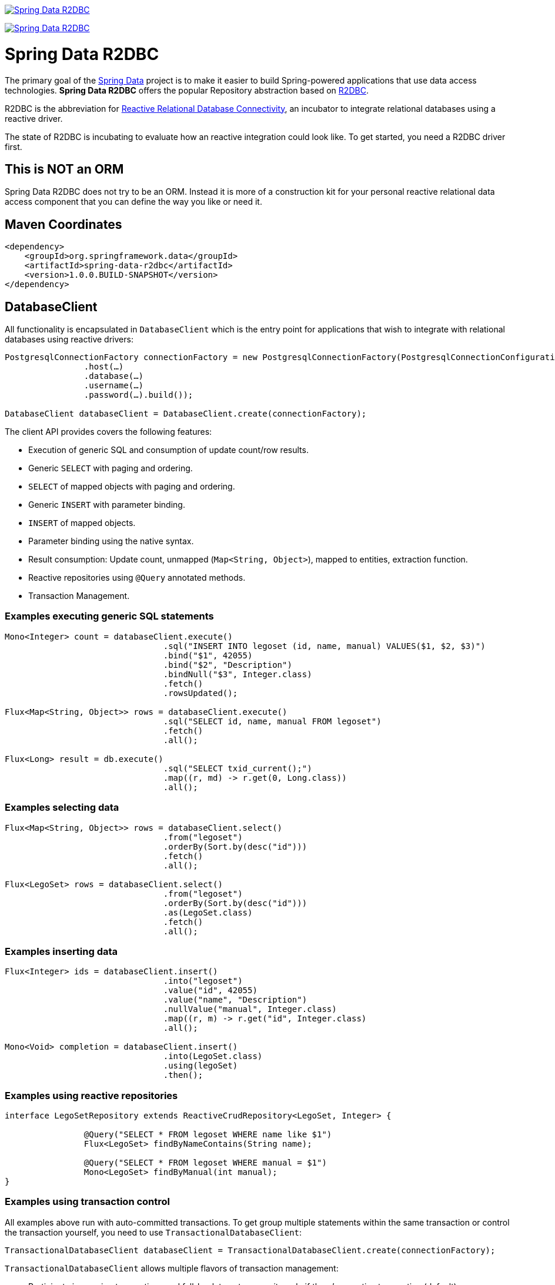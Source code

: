 image:https://spring.io/badges/spring-data-r2dbc/snapshot.svg["Spring Data R2DBC", link="https://spring.io/projects/spring-data-r2dbc#learn"]

image:https://jenkins.spring.io/buildStatus/icon?job=spring-data-r2dbc%2Fmaster&subject=master["Spring Data R2DBC", link="https://jenkins.spring.io/view/SpringData/job/spring-data-r2dbc/"]

= Spring Data R2DBC

The primary goal of the https://projects.spring.io/spring-data[Spring Data] project is to make it easier to build Spring-powered applications that use data access technologies. *Spring Data R2DBC* offers the popular Repository abstraction based on https://r2dbc.io[R2DBC].

R2DBC is the abbreviation for https://github.com/r2dbc/[Reactive Relational Database Connectivity], an incubator to integrate relational databases using a reactive driver.

The state of R2DBC is incubating to evaluate how an reactive integration could look like. To get started, you need a R2DBC driver first.

== This is NOT an ORM

Spring Data R2DBC does not try to be an ORM.
Instead it is more of a construction kit for your personal reactive relational data access component that you can define the way you like or need it.

== Maven Coordinates

[source,xml]
----
<dependency>
    <groupId>org.springframework.data</groupId>
    <artifactId>spring-data-r2dbc</artifactId>
    <version>1.0.0.BUILD-SNAPSHOT</version>
</dependency>
----


== DatabaseClient

All functionality is encapsulated in `DatabaseClient` which is the entry point for applications that wish to integrate with relational databases using reactive drivers:

[source,java]
----
PostgresqlConnectionFactory connectionFactory = new PostgresqlConnectionFactory(PostgresqlConnectionConfiguration.builder()
		.host(…)
		.database(…)
		.username(…)
		.password(…).build());

DatabaseClient databaseClient = DatabaseClient.create(connectionFactory);
----

The client API provides covers the following features:

* Execution of generic SQL and consumption of update count/row results.
* Generic `SELECT` with paging and ordering.
* `SELECT` of mapped objects with paging and ordering.
* Generic `INSERT` with parameter binding.
* `INSERT` of mapped objects.
* Parameter binding using the native syntax.
* Result consumption: Update count, unmapped (`Map<String, Object>`), mapped to entities, extraction function.
* Reactive repositories using `@Query` annotated methods.
* Transaction Management.

=== Examples executing generic SQL statements

[source,java]
----
Mono<Integer> count = databaseClient.execute()
				.sql("INSERT INTO legoset (id, name, manual) VALUES($1, $2, $3)")
				.bind("$1", 42055)
				.bind("$2", "Description")
				.bindNull("$3", Integer.class)
				.fetch()
				.rowsUpdated();

Flux<Map<String, Object>> rows = databaseClient.execute()
				.sql("SELECT id, name, manual FROM legoset")
				.fetch()
				.all();

Flux<Long> result = db.execute()
				.sql("SELECT txid_current();")
				.map((r, md) -> r.get(0, Long.class))
				.all();
----

=== Examples selecting data

[source,java]
----

Flux<Map<String, Object>> rows = databaseClient.select()
				.from("legoset")
				.orderBy(Sort.by(desc("id")))
				.fetch()
				.all();

Flux<LegoSet> rows = databaseClient.select()
				.from("legoset")
				.orderBy(Sort.by(desc("id")))
				.as(LegoSet.class)
				.fetch()
				.all();
----

=== Examples inserting data

[source,java]
----
Flux<Integer> ids = databaseClient.insert()
				.into("legoset")
				.value("id", 42055)
				.value("name", "Description")
				.nullValue("manual", Integer.class)
				.map((r, m) -> r.get("id", Integer.class)
				.all();

Mono<Void> completion = databaseClient.insert()
				.into(LegoSet.class)
				.using(legoSet)
				.then();
----

=== Examples using reactive repositories

[source,java]
----
interface LegoSetRepository extends ReactiveCrudRepository<LegoSet, Integer> {

		@Query("SELECT * FROM legoset WHERE name like $1")
		Flux<LegoSet> findByNameContains(String name);

		@Query("SELECT * FROM legoset WHERE manual = $1")
		Mono<LegoSet> findByManual(int manual);
}
----

=== Examples using transaction control

All examples above run with auto-committed transactions. To get group multiple statements within the same transaction or
control the transaction yourself, you need to use `TransactionalDatabaseClient`:

[source,java]
----
TransactionalDatabaseClient databaseClient = TransactionalDatabaseClient.create(connectionFactory);
----

`TransactionalDatabaseClient` allows multiple flavors of transaction management:

* Participate in ongoing transactions and fall-back to auto-commit mode if there's no active transaction (default).
* Group multiple statements in a managed transaction using `TransactionalDatabaseClient.inTransaction(…)`.
* Application-controlled transaction management using `TransactionalDatabaseClient.beginTransaction()`/`commitTransaction()`/`rollbackTransaction()`.

Participating in ongoing transactions does not require changes to your application code. Instead, a managed transaction must be hosted by your application container. Transaction control needs to happen there, as well.

**Statement grouping**

[source,java]
----
Flux<Integer> rowsUpdated = databaseClient.inTransaction(db -> {

	return db.execute().sql("INSERT INTO legoset (id, name, manual) VALUES($1, $2, $3)") //
			.bind(0, 42055) //
			.bind(1, "Description") //
			.bindNull("$3", Integer.class) //
			.fetch()
			.rowsUpdated();
});
----

**Application-controlled transaction management**

[source,java]
----
Flux<Long> txId = databaseClient.execute().sql("SELECT txid_current();").exchange()
				.flatMapMany(it -> it.map((r, md) -> r.get(0, Long.class)).all());

Mono<Void> then = databaseClient.enableTransactionSynchronization(databaseClient.beginTransaction() //
				.thenMany(txId)) //
				.then(databaseClient.rollbackTransaction()));
----

NOTE: Application-controlled transactions must be enabled with `enableTransactionSynchronization(…)`.

== Building from Source

You don't need to build from source to use Spring Data R2DBC (binaries in https://repo.spring.io[repo.spring.io]), but if you want to try out the latest and greatest, Spring Data R2DBC can be easily built with the https://github.com/takari/maven-wrapper[maven wrapper]. You also need JDK 1.8.

[indent=0]
----
	$ ./mvnw clean install
----

If you want to build with the regular `mvn` command, you will need https://maven.apache.org/run-maven/index.html[Maven v3.5.0 or above].

_Also see link:CONTRIBUTING.adoc[CONTRIBUTING.adoc] if you wish to submit pull requests, and in particular please fill out the https://cla.pivotal.io/[Contributor's Agreement] before your first change._

== Running CI tasks locally

Since this pipeline is purely Docker-based, it's easy to:

* Debug what went wrong on your local machine.
* Test out a a tweak to your `test.sh` script before sending it out.
* Experiment against a new image before submitting your pull request.

All of these use cases are great reasons to essentially run what the CI server does on your local machine.

IMPORTANT: To do this you must have Docker installed on your machine.

1. `docker run -it --mount type=bind,source="$(pwd)",target=/spring-data-r2dbc-github  -v /usr/bin/docker:/usr/bin/docker -v /var/run/docker.sock:/var/run/docker.sock adoptopenjdk/openjdk8:latest /bin/bash`
+
This will launch the Docker image and mount your source code at `spring-data-r2dbc-github`.
+
2. `cd spring-data-r2dbc-github`
+
Next, test everything from inside the container:
+
3. `./mvnw -Pci,all-dbs clean dependency:list test -Dsort -B` (or whatever test configuration you must use)

Since the container is binding to your source, you can make edits from your IDE and continue to run build jobs.

NOTE: Docker containers can eat up disk space fast! From time to time, run `docker system prune` to clean out old images.

== Contributing to Spring Data R2DBC

Here are some ways for you to get involved in the community:

* Get involved with the Spring community by helping out on https://stackoverflow.com/questions/tagged/spring-data-r2dbc[Stackoverflow] by responding to questions and joining the debate.
* Create https://github.com/spring-projects/spring-data-r2dbc[GitHub] tickets for bugs and new features and comment and vote on the ones that you are interested in.
* Github is for social coding: if you want to write code, we encourage contributions through pull requests from https://help.github.com/forking/[forks of this repository]. If you want to contribute code this way, please reference a JIRA ticket as well, covering the specific issue you are addressing.
* Watch for upcoming articles on Spring by https://spring.io/blog[subscribing] to spring.io.

Before we accept a non-trivial patch or pull request we will need you to https://cla.pivotal.io/sign/spring[sign the Contributor License Agreement]. Signing the contributor’s agreement does not grant anyone commit rights to the main repository, but it does mean that we can accept your contributions, and you will get an author credit if we do. If you forget to do so, you'll be reminded when you submit a pull request. Active contributors might be asked to join the core team, and given the ability to merge pull requests.
